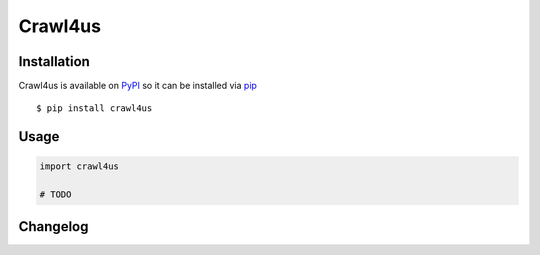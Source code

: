 ========
Crawl4us
========


Installation
------------

Crawl4us is available on `PyPI <https://pypi.python.org/pypi/pyflakes>`_ so it can be installed via `pip <https://pypi.python.org/pypi/pip>`_ ::

    $ pip install crawl4us
  
Usage
------------

.. code:: python

    import crawl4us
    
    # TODO


Changelog
---------
